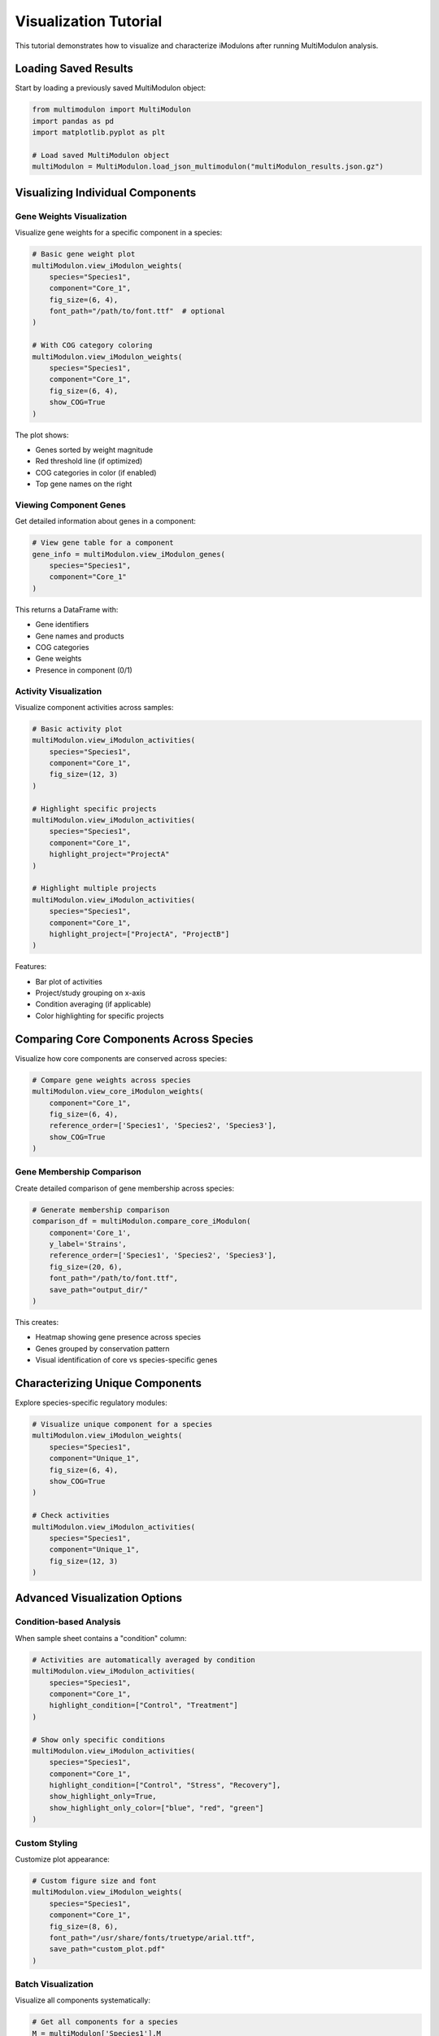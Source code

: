 Visualization Tutorial
======================

This tutorial demonstrates how to visualize and characterize iModulons after running MultiModulon analysis.

Loading Saved Results
---------------------

Start by loading a previously saved MultiModulon object:

.. code-block:: python

   from multimodulon import MultiModulon
   import pandas as pd
   import matplotlib.pyplot as plt
   
   # Load saved MultiModulon object
   multiModulon = MultiModulon.load_json_multimodulon("multiModulon_results.json.gz")

Visualizing Individual Components
---------------------------------

Gene Weights Visualization
~~~~~~~~~~~~~~~~~~~~~~~~~~

Visualize gene weights for a specific component in a species:

.. code-block:: python

   # Basic gene weight plot
   multiModulon.view_iModulon_weights(
       species="Species1",
       component="Core_1",
       fig_size=(6, 4),
       font_path="/path/to/font.ttf"  # optional
   )
   
   # With COG category coloring
   multiModulon.view_iModulon_weights(
       species="Species1",
       component="Core_1",
       fig_size=(6, 4),
       show_COG=True
   )

The plot shows:

* Genes sorted by weight magnitude
* Red threshold line (if optimized)
* COG categories in color (if enabled)
* Top gene names on the right

Viewing Component Genes
~~~~~~~~~~~~~~~~~~~~~~~

Get detailed information about genes in a component:

.. code-block:: python

   # View gene table for a component
   gene_info = multiModulon.view_iModulon_genes(
       species="Species1",
       component="Core_1"
   )

This returns a DataFrame with:

* Gene identifiers
* Gene names and products
* COG categories
* Gene weights
* Presence in component (0/1)

Activity Visualization
~~~~~~~~~~~~~~~~~~~~~~

Visualize component activities across samples:

.. code-block:: python

   # Basic activity plot
   multiModulon.view_iModulon_activities(
       species="Species1",
       component="Core_1",
       fig_size=(12, 3)
   )
   
   # Highlight specific projects
   multiModulon.view_iModulon_activities(
       species="Species1",
       component="Core_1",
       highlight_project="ProjectA"
   )
   
   # Highlight multiple projects
   multiModulon.view_iModulon_activities(
       species="Species1",
       component="Core_1",
       highlight_project=["ProjectA", "ProjectB"]
   )

Features:

* Bar plot of activities
* Project/study grouping on x-axis
* Condition averaging (if applicable)
* Color highlighting for specific projects

Comparing Core Components Across Species
----------------------------------------

Visualize how core components are conserved across species:

.. code-block:: python

   # Compare gene weights across species
   multiModulon.view_core_iModulon_weights(
       component="Core_1",
       fig_size=(6, 4),
       reference_order=['Species1', 'Species2', 'Species3'],
       show_COG=True
   )

Gene Membership Comparison
~~~~~~~~~~~~~~~~~~~~~~~~~~

Create detailed comparison of gene membership across species:

.. code-block:: python

   # Generate membership comparison
   comparison_df = multiModulon.compare_core_iModulon(
       component='Core_1',
       y_label='Strains',
       reference_order=['Species1', 'Species2', 'Species3'],
       fig_size=(20, 6),
       font_path="/path/to/font.ttf",
       save_path="output_dir/"
   )

This creates:

* Heatmap showing gene presence across species
* Genes grouped by conservation pattern
* Visual identification of core vs species-specific genes

Characterizing Unique Components
--------------------------------

Explore species-specific regulatory modules:

.. code-block:: python

   # Visualize unique component for a species
   multiModulon.view_iModulon_weights(
       species="Species1",
       component="Unique_1",
       fig_size=(6, 4),
       show_COG=True
   )
   
   # Check activities
   multiModulon.view_iModulon_activities(
       species="Species1",
       component="Unique_1",
       fig_size=(12, 3)
   )

Advanced Visualization Options
------------------------------

Condition-based Analysis
~~~~~~~~~~~~~~~~~~~~~~~~

When sample sheet contains a "condition" column:

.. code-block:: python

   # Activities are automatically averaged by condition
   multiModulon.view_iModulon_activities(
       species="Species1",
       component="Core_1",
       highlight_condition=["Control", "Treatment"]
   )
   
   # Show only specific conditions
   multiModulon.view_iModulon_activities(
       species="Species1",
       component="Core_1",
       highlight_condition=["Control", "Stress", "Recovery"],
       show_highlight_only=True,
       show_highlight_only_color=["blue", "red", "green"]
   )

Custom Styling
~~~~~~~~~~~~~~

Customize plot appearance:

.. code-block:: python

   # Custom figure size and font
   multiModulon.view_iModulon_weights(
       species="Species1",
       component="Core_1",
       fig_size=(8, 6),
       font_path="/usr/share/fonts/truetype/arial.ttf",
       save_path="custom_plot.pdf"
   )

Batch Visualization
~~~~~~~~~~~~~~~~~~~

Visualize all components systematically:

.. code-block:: python

   # Get all components for a species
   M = multiModulon['Species1'].M
   components = M.columns
   
   # Separate core and unique
   core_components = [c for c in components if c.startswith('Core_')]
   unique_components = [c for c in components if c.startswith('Unique_')]
   
   # Batch visualize
   for comp in core_components:
       multiModulon.view_iModulon_weights(
           species="Species1",
           component=comp,
           show_COG=True,
           save_path=f"weights/{comp}_weights.png"
       )
       
       multiModulon.view_iModulon_activities(
           species="Species1",
           component=comp,
           save_path=f"activities/{comp}_activities.png"
       )

Interpreting Results
--------------------

Core Components
~~~~~~~~~~~~~~~

Core components represent conserved regulatory modules:

* High conservation across species indicates fundamental regulation
* Differences in gene membership reveal species adaptations
* Activity patterns show condition-specific regulation

Unique Components
~~~~~~~~~~~~~~~~~

Unique components capture species-specific regulation:

* May represent adaptation to specific environments
* Could indicate gain/loss of regulatory mechanisms
* Activities often correlate with species-specific conditions

Quality Assessment
~~~~~~~~~~~~~~~~~~

Check component quality:

.. code-block:: python

   # Access thresholds
   thresholds = multiModulon['Species1'].M_thresholds
   
   # Check genes per component
   presence = multiModulon['Species1'].presence_matrix
   genes_per_component = presence.sum()
   
   print("Genes per component:")
   print(genes_per_component.sort_values(ascending=False))

Best Practices
--------------

1. **Start with core components** - These are most reliable
2. **Check gene enrichment** - Look for functional coherence
3. **Examine activities** - Should correlate with known biology
4. **Compare across species** - Conservation validates findings
5. **Document interpretations** - Save plots with annotations

Export for Further Analysis
---------------------------

Export data for external tools:

.. code-block:: python

   # Export component genes
   for comp in core_components:
       genes = multiModulon.view_iModulon_genes("Species1", comp)
       genes.to_csv(f"{comp}_genes.csv")
   
   # Export activities
   A = multiModulon['Species1'].A
   A.to_csv("Species1_activities.csv")
   
   # Export for gene set enrichment
   presence = multiModulon['Species1'].presence_matrix
   for comp in presence.columns:
       gene_list = presence[presence[comp] == 1].index
       with open(f"{comp}_genelist.txt", 'w') as f:
           f.write('\n'.join(gene_list))